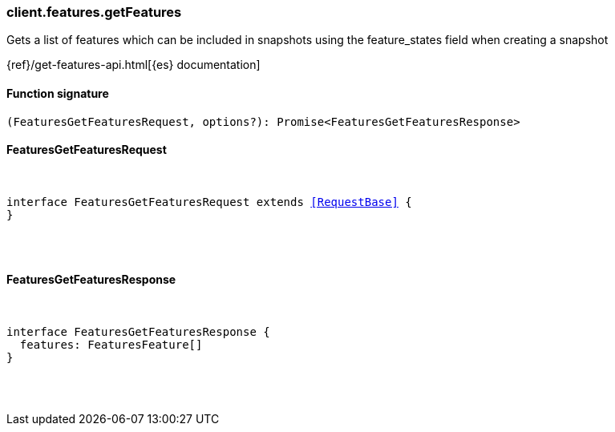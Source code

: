 [[reference-features-get_features]]

////////
===========================================================================================================================
||                                                                                                                       ||
||                                                                                                                       ||
||                                                                                                                       ||
||        ██████╗ ███████╗ █████╗ ██████╗ ███╗   ███╗███████╗                                                            ||
||        ██╔══██╗██╔════╝██╔══██╗██╔══██╗████╗ ████║██╔════╝                                                            ||
||        ██████╔╝█████╗  ███████║██║  ██║██╔████╔██║█████╗                                                              ||
||        ██╔══██╗██╔══╝  ██╔══██║██║  ██║██║╚██╔╝██║██╔══╝                                                              ||
||        ██║  ██║███████╗██║  ██║██████╔╝██║ ╚═╝ ██║███████╗                                                            ||
||        ╚═╝  ╚═╝╚══════╝╚═╝  ╚═╝╚═════╝ ╚═╝     ╚═╝╚══════╝                                                            ||
||                                                                                                                       ||
||                                                                                                                       ||
||    This file is autogenerated, DO NOT send pull requests that changes this file directly.                             ||
||    You should update the script that does the generation, which can be found in:                                      ||
||    https://github.com/elastic/elastic-client-generator-js                                                             ||
||                                                                                                                       ||
||    You can run the script with the following command:                                                                 ||
||       npm run elasticsearch -- --version <version>                                                                    ||
||                                                                                                                       ||
||                                                                                                                       ||
||                                                                                                                       ||
===========================================================================================================================
////////

[discrete]
[[client.features.getFeatures]]
=== client.features.getFeatures

Gets a list of features which can be included in snapshots using the feature_states field when creating a snapshot

{ref}/get-features-api.html[{es} documentation]

[discrete]
==== Function signature

[source,ts]
----
(FeaturesGetFeaturesRequest, options?): Promise<FeaturesGetFeaturesResponse>
----

[discrete]
==== FeaturesGetFeaturesRequest

[pass]
++++
<pre>
++++
interface FeaturesGetFeaturesRequest extends <<RequestBase>> {
}

[pass]
++++
</pre>
++++
[discrete]
==== FeaturesGetFeaturesResponse

[pass]
++++
<pre>
++++
interface FeaturesGetFeaturesResponse {
  features: FeaturesFeature[]
}

[pass]
++++
</pre>
++++
